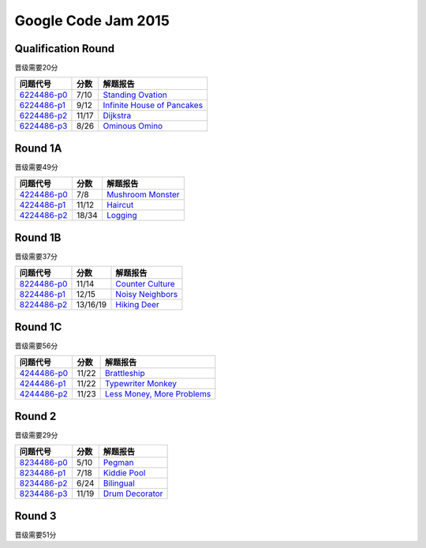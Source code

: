 ====================
Google Code Jam 2015
====================

Qualification Round
===================

晋级需要20分

=============== ======== ===============================
问题代号        分数     解题报告
=============== ======== ===============================
`6224486-p0`__  7/10     `Standing Ovation`__
`6224486-p1`__  9/12     `Infinite House of Pancakes`__
`6224486-p2`__  11/17    `Dijkstra`__
`6224486-p3`__  8/26     `Ominous Omino`__
=============== ======== ===============================

.. __: https://code.google.com/codejam/contest/6224486/dashboard#s=p0
.. __: Q-A.rst
.. __: https://code.google.com/codejam/contest/6224486/dashboard#s=p1
.. __: Q-B.rst
.. __: https://code.google.com/codejam/contest/6224486/dashboard#s=p2
.. __: Q-C.rst
.. __: https://code.google.com/codejam/contest/6224486/dashboard#s=p3
.. __: Q-D.rst


Round 1A 
========

晋级需要49分

=============== ========= ===============================
问题代号        分数      解题报告
=============== ========= ===============================
`4224486-p0`__  7/8       `Mushroom Monster`__
`4224486-p1`__  11/12     `Haircut`__
`4224486-p2`__  18/34     `Logging`__
=============== ========= ===============================

.. __: https://code.google.com/codejam/contest/4224486/dashboard#s=p0
.. __: 1A-A.rst
.. __: https://code.google.com/codejam/contest/4224486/dashboard#s=p1
.. __: 1A-B.rst
.. __: https://code.google.com/codejam/contest/4224486/dashboard#s=p2
.. __: 1A-C.rst


Round 1B
========

晋级需要37分

=============== ======== ===============================
问题代号        分数     解题报告
=============== ======== ===============================
`8224486-p0`__  11/14    `Counter Culture`__
`8224486-p1`__  12/15    `Noisy Neighbors`__
`8224486-p2`__  13/16/19 `Hiking Deer`__
=============== ======== ===============================

.. __: https://code.google.com/codejam/contest/8224486/dashboard#s=p0
.. __: 1B-A.rst
.. __: https://code.google.com/codejam/contest/8224486/dashboard#s=p1
.. __: 1B-B.rst
.. __: https://code.google.com/codejam/contest/8224486/dashboard#s=p2
.. __: 1B-C.rst


Round 1C
========

晋级需要56分

=============== ======== ===============================
问题代号        分数     解题报告
=============== ======== ===============================
`4244486-p0`__  11/22    `Brattleship`__
`4244486-p1`__  11/22    `Typewriter Monkey`__
`4244486-p2`__  11/23    `Less Money, More Problems`__
=============== ======== ===============================

.. __: https://code.google.com/codejam/contest/4244486/dashboard#s=p0
.. __: 1C-A.rst
.. __: https://code.google.com/codejam/contest/4244486/dashboard#s=p1
.. __: 1C-B.rst
.. __: https://code.google.com/codejam/contest/4244486/dashboard#s=p2
.. __: 1C-C.rst


Round 2
=======

晋级需要29分

=============== ======== ===============================
问题代号        分数     解题报告
=============== ======== ===============================
`8234486-p0`__  5/10     `Pegman`__
`8234486-p1`__  7/18     `Kiddie Pool`__
`8234486-p2`__  6/24     `Bilingual`__
`8234486-p3`__  11/19    `Drum Decorator`__
=============== ======== ===============================

.. __: https://code.google.com/codejam/contest/8234486/dashboard#s=p0
.. __: 2-A.rst
.. __: https://code.google.com/codejam/contest/8234486/dashboard#s=p1
.. __: 2-B.rst
.. __: https://code.google.com/codejam/contest/8234486/dashboard#s=p2
.. __: 2-C.rst
.. __: https://code.google.com/codejam/contest/8234486/dashboard#s=p3
.. __: 2-D.rst


Round 3
=======

晋级需要51分

